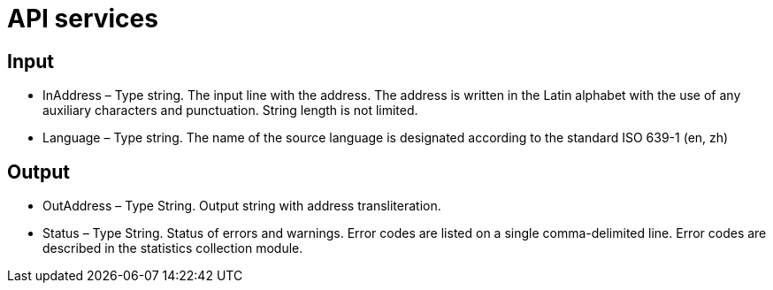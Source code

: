 :imagesdir: img

=	API services

== Input

•	InAddress – Type string. The input line with the address. The address is written in the Latin alphabet with the use of any auxiliary characters and punctuation. String length is not limited.
•	Language – Type string. The name of the source language is designated according to the standard ISO 639-1 (en, zh)


== Output

•	OutAddress – Type String. Output string with address transliteration.
•	Status – Type String. Status of errors and warnings. Error codes are listed on a single comma-delimited line. Error codes are described in the statistics collection module.

<<<<
